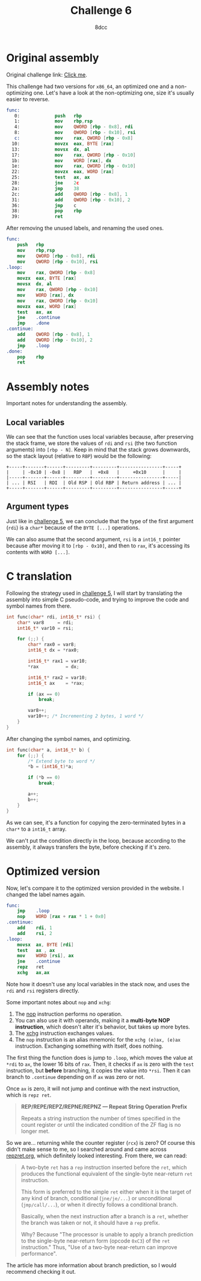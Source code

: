 #+TITLE: Challenge 6
#+AUTHOR: 8dcc
#+STARTUP: nofold
#+HTML_HEAD: <link rel="icon" type="image/x-icon" href="../img/favicon.png" />
#+HTML_HEAD: <link rel="stylesheet" type="text/css" href="../css/main.css" />
#+HTML_LINK_UP: index.html
#+HTML_LINK_HOME: ../index.html

* Original assembly
:PROPERTIES:
:CUSTOM_ID: original-assembly
:END:

Original challenge link: [[https://challenges.re/6/][Click me]].

This challenge had two versions for =x86_64=, an optimized one and a
non-optimizing one. Let's have a look at the non-optimizing one, size it's
usually easier to reverse.

#+begin_src nasm
func:
   0:             push   rbp
   1:             mov    rbp,rsp
   4:             mov    QWORD [rbp - 0x8], rdi
   8:             mov    QWORD [rbp - 0x10], rsi
   c:             mov    rax, QWORD [rbp - 0x8]
  10:             movzx  eax, BYTE [rax]
  13:             movsx  dx, al
  17:             mov    rax, QWORD [rbp - 0x10]
  1b:             mov    WORD [rax], dx
  1e:             mov    rax, QWORD [rbp - 0x10]
  22:             movzx  eax, WORD [rax]
  25:             test   ax, ax
  28:             jne    2c
  2a:             jmp    38
  2c:             add    QWORD [rbp - 0x8], 1
  31:             add    QWORD [rbp - 0x10], 2
  36:             jmp    c
  38:             pop    rbp
  39:             ret
#+end_src

After removing the unused labels, and renaming the used ones.

#+begin_src nasm
func:
    push   rbp
    mov    rbp,rsp
    mov    QWORD [rbp - 0x8], rdi
    mov    QWORD [rbp - 0x10], rsi
.loop:
    mov    rax, QWORD [rbp - 0x8]
    movzx  eax, BYTE [rax]
    movsx  dx, al
    mov    rax, QWORD [rbp - 0x10]
    mov    WORD [rax], dx
    mov    rax, QWORD [rbp - 0x10]
    movzx  eax, WORD [rax]
    test   ax, ax
    jne    .continue
    jmp    .done
.continue:
    add    QWORD [rbp - 0x8], 1
    add    QWORD [rbp - 0x10], 2
    jmp    .loop
.done:
    pop    rbp
    ret
#+end_src

* Assembly notes
:PROPERTIES:
:CUSTOM_ID: assembly-notes
:END:

Important notes for understanding the assembly.

** Local variables
:PROPERTIES:
:CUSTOM_ID: local-variables
:END:

We can see that the function uses local variables because, after preserving the
stack frame, we store the values of =rdi= and =rsi= (the two function arguments)
into =[rbp - N]=. Keep in mind that the stack grows downwards, so the stack layout
(relative to =RBP=) would be the following:

#+NAME: example1
#+begin_example
+-----+-------+------+---------+---------+----------------+-----+
|     | -0x10 | -0x8 |   RBP   |  +0x8   |     +0x10      |     |
|-----+-------+------+---------+---------+----------------+-----|
| ... | RSI   | RDI  | Old RSP | Old RBP | Return address | ... |
+-----+-------+------+---------+---------+----------------+-----+
#+end_example

** Argument types
:PROPERTIES:
:CUSTOM_ID: argument-types
:END:

Just like in [[file:challenge5.org][challenge 5]], we can conclude that the type of the first argument
(=rdi=) is a =char*= because of the =BYTE [...]= operations.

We can also asume that the second argument, =rsi= is a =int16_t= pointer because
after moving it to =[rbp - 0x10]=, and then to =rax=, it's accessing its contents
with =WORD [...]=.

* C translation
:PROPERTIES:
:CUSTOM_ID: c-translation
:END:

Following the strategy used in [[file:challenge5.org][challenge 5]], I will start by translating the
assembly into simple C pseudo-code, and trying to improve the code and symbol
names from there.

#+begin_src C
int func(char* rdi, int16_t* rsi) {
    char* var8     = rdi;
    int16_t* var10 = rsi;

    for (;;) {
        char* rax0 = var8;
        int16_t dx = *rax0;

        int16_t* rax1 = var10;
        *rax          = dx;

        int16_t* rax2 = var10;
        int16_t ax    = *rax;

        if (ax == 0)
            break;

        var8++;
        var10++; /* Incrementing 2 bytes, 1 word */
    }
}
#+end_src

After changing the symbol names, and optimizing.

#+begin_src C
int func(char* a, int16_t* b) {
    for (;;) {
        /* Extend byte to word */
        ,*b = (int16_t)*a;

        if (*b == 0)
            break;

        a++;
        b++;
    }
}
#+end_src

As we can see, it's a function for copying the zero-terminated bytes in a =char*=
to a =int16_t= array.

We can't put the condition directly in the loop, because according to the
assembly, it always transfers the byte, before checking if it's zero.

* Optimized version
:PROPERTIES:
:CUSTOM_ID: optimized-version
:END:

Now, let's compare it to the optimized version provided in the website. I
changed the label names again.

#+begin_src nasm
func:
    jmp    .loop
    nop    WORD [rax + rax * 1 + 0x0]
.continue:
    add    rdi, 1
    add    rsi, 2
.loop:
    movsx  ax, BYTE [rdi]
    test   ax , ax
    mov    WORD [rsi], ax
    jne    .continue
    repz   ret
    xchg   ax,ax
#+end_src

Note how it doesn't use any local variables in the stack now, and uses the =rdi=
and =rsi= registers directly.

Some important notes about =nop= and =xchg=:

1. The [[https://www.felixcloutier.com/x86/nop][nop]] instruction performs no operation.
2. You can also use it with operands, making it a *multi-byte NOP instruction*,
   which doesn't alter it's behavior, but takes up more bytes.
3. The [[https://www.felixcloutier.com/x86/xchg][xchg]] instruction exchanges values.
4. The =nop= instruction is an alias mnemonic for the =xchg (e)ax, (e)ax=
   instruction. Exchanging something with itself, does nothing.

The first thing the function does is jump to =.loop=, which moves the value at
=*rdi= to =ax=, the lower 16 bits of =rax=. Then, it checks if =ax= is zero with the
=test= instruction, but *before* branching, it copies the value into =*rsi=. Then it
can branch to =.continue= depending on if =ax= was zero or not.

Once =ax= is zero, it will not jump and continue with the next instruction, which
is =repz ret=.

#+begin_quote
*REP/REPE/REPZ/REPNE/REPNZ — Repeat String Operation Prefix*

Repeats a string instruction the number of times specified in the count register
or until the indicated condition of the ZF flag is no longer met.
#+end_quote

So we are... returning while the counter register (=rcx=) is zero? Of course this
didn't make sense to me, so I searched around and came across [[https://repzret.org/p/repzret/][repzret.org]], which
definitely looked interesting. From there, we can read:

#+begin_quote
A two-byte =ret= has a =rep= instruction inserted before the =ret=, which produces the
functional equivalent of the single-byte near-return =ret= instruction.

This form is preferred to the simple =ret= either when it is the target of any
kind of branch, conditional (=jne/je/...=) or unconditional (=jmp/call/...=), or
when it directly follows a conditional branch.

Basically, when the next instruction after a branch is a =ret=, whether the branch
was taken or not, it should have a =rep= prefix.

Why? Because "The processor is unable to apply a branch prediction to the
single-byte near-return form (opcode =0xC3=) of the =ret= instruction." Thus, "Use
of a two-byte near-return can improve performance".
#+end_quote

The article has more information about branch prediction, so I would recommend
checking it out.
